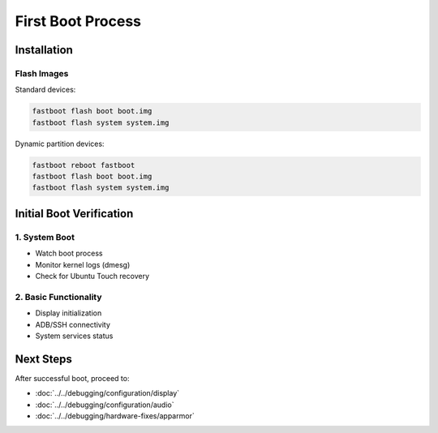 First Boot Process
==================

Installation
------------

Flash Images
^^^^^^^^^^^^

Standard devices:

.. code-block:: bash

    fastboot flash boot boot.img
    fastboot flash system system.img

Dynamic partition devices:

.. code-block:: bash

    fastboot reboot fastboot
    fastboot flash boot boot.img
    fastboot flash system system.img

Initial Boot Verification
-------------------------

1. System Boot
^^^^^^^^^^^^^^
- Watch boot process
- Monitor kernel logs (dmesg)
- Check for Ubuntu Touch recovery

2. Basic Functionality
^^^^^^^^^^^^^^^^^^^^^^
- Display initialization
- ADB/SSH connectivity
- System services status

Next Steps
----------

After successful boot, proceed to:

- :doc:`../../debugging/configuration/display`
- :doc:`../../debugging/configuration/audio`
- :doc:`../../debugging/hardware-fixes/apparmor`